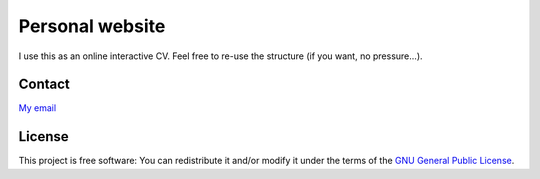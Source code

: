 ================
Personal website
================

I use this as an online interactive CV.
Feel free to re-use the structure (if you want, no pressure...).


Contact
=======

`My email`_

.. _My email: mailto:gaby.launay@tutanota.com

License
=======

This project is free software: You can redistribute it and/or modify
it under the terms of the `GNU General Public License`__.

.. __: LICENSE
